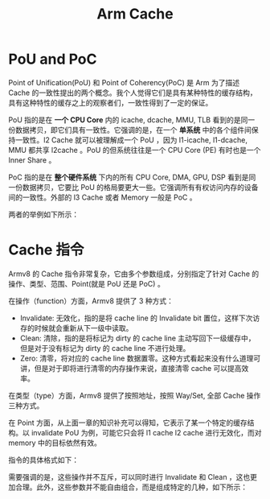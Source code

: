 :PROPERTIES:
:ID:       da9c8247-86d6-415e-9466-2676df02725e
:END:
#+title: Arm Cache

* PoU and PoC
Point of Unification(PoU) 和 Point of Coherency(PoC) 是 Arm 为了描述 Cache 的一致性提出的两个概念。我个人觉得它们是具有某种特性的缓存结构，具有这种特性的缓存之上的观察者们，一致性得到了一定的保证。

PoU 指的是在 *一个 CPU Core* 内的 icache, dcache, MMU, TLB 看到的是同一份数据拷贝，即它们具有一致性。它强调的是，在一个 *单系统* 中的各个组件间保持一致性。l2 Cache 就可以被理解成一个 PoU ，因为 l1-icache, l1-dcache, MMU 都共享 l2cache 。PoU 的但系统往往是一个 CPU Core (PE) 有时也是一个 Inner Share 。

PoC 指的是在 *整个硬件系统* 下内的所有 CPU Core, DMA, GPU, DSP 看到是同一份数据拷贝，它要比 PoU 的格局要更大一些。它强调所有有权访问内存的设备间的一致性。外部的 l3 Cache 或者 Memory 一般是 PoC 。

两者的举例如下所示：

#+DOWNLOADED: screenshot @ 2024-05-04 14:29:57
[[file:img/2024-05-04_14-29-57_screenshot.png]]

*  Cache 指令
Armv8 的 Cache 指令非常复杂，它由多个参数组成，分别指定了针对 Cache 的操作、类型、范围、Point(就是 PoU 还是 PoC) 。

在操作（function）方面，Armv8 提供了 3 种方式：

- Invalidate: 无效化，指的是将 cache line 的 Invalidate bit 置位，这样下次访存的时候就会重新从下一级中读取。
- Clean: 清除，指的是将标记为 dirty 的 cache line 主动写回下一级缓存中，但是对于没有标记为 dirty 的 cache line 不进行处理。
- Zero: 清零，将对应的 cache line 数据置零。这种方式看起来没有什么道理可讲，但是对于即将进行清零的内存操作来说，直接清零 cache 可以提高效率。

在类型（type）方面，Armv8 提供了按照地址，按照 Way/Set, 全部 Cache 操作三种方式。

在 Point 方面，从上面一章的知识补充可以得知，它表示了某一个特定的缓存结构。以 invalidate PoU 为例，可能它只会将 l1 cache l2 cache 进行无效化，而对 memory 中的目标依然有效。

指令的具体格式如下：

#+DOWNLOADED: screenshot @ 2024-05-04 14:51:34
[[file:img/2024-05-04_14-51-34_screenshot.png]]

需要强调的是，这些操作并不互斥，可以同时进行 Invalidate 和 Clean ，这也更加合理。此外，这些参数并不能自由组合，而是组成特定的几种，如下所示：

#+DOWNLOADED: screenshot @ 2024-05-04 14:51:45
[[file:img/2024-05-04_14-51-45_screenshot.png]]

